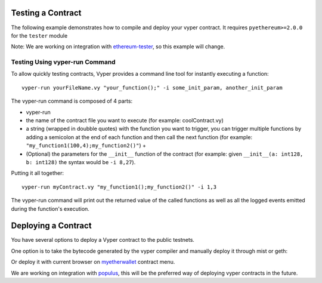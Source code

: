 .. index:: testing;deploying, testing;

.. _testing_deploying:

******************
Testing a Contract
******************

The following example demonstrates how to compile and deploy your vyper contract.
It requires ``pyethereum>=2.0.0`` for the ``tester`` module

.. code-block:: python
  from vyper import compiler
  from ethereum.tools import tester

  # Get a new chain
  chain = tester.Chain()
  # Set the vyper compiler to run when the vyper language is requested
  tester.languages['vyper'] = compiler.Compiler()

  with open('my_contract.vy' 'r') as f:
      source_code = f.read()
  # Compile and Deploy contract to provisioned testchain
  # (e.g. run __init__ method) with given args (e.g. init_args)
  # from msg.sender = t.k1 (private key of address 1 in test acconuts)
  # and supply 1000 wei to the contract
  init_args = ['arg1', 'arg2', 3]
  contract = chain.contract(source_code, language="vyper",
          init_args, sender=t.k1, value=1000)

  contract.myMethod() # Executes myMethod on the tester "chain"
  chain.mine() # Mines the above transaction (and any before it) into a block

Note: We are working on integration with `ethereum-tester <https://github.com/ethereum/ethereum-tester>`_,
so this example will change.

Testing Using vyper-run Command
===============================

To allow quickly testing contracts, Vyper provides a command line tool for instantly executing a function:
::
    vyper-run yourFileName.vy "your_function();" -i some_init_param, another_init_param

The vyper-run command is composed of 4 parts:

- vyper-run

- the name of the contract file you want to execute (for example: coolContract.vy)

- a string (wrapped in doubble quotes) with the function you want to trigger, you can trigger multiple functions by adding a semicolon at the end of each function and then call the next function (for example: ``"my_function1(100,4);my_function2()"``) +

- (Optional) the parameters for the ``__init__`` function of the contract (for example: given ``__init__(a: int128, b: int128)`` the syntax would be ``-i 8,27``).

Putting it all together:
::
    vyper-run myContract.vy "my_function1();my_function2()" -i 1,3

The vyper-run command will print out the returned value of the called functions as well as all the logged events emitted during the function's execution.

********************
Deploying a Contract
********************

You have several options to deploy a Vyper contract to the public testnets.

One option is to take the bytecode generated by the vyper compiler and manually deploy it through mist or geth:

.. code-block:: bash
  vyper yourFileName.vy
  # returns bytecode

Or deploy it with current browser on `myetherwallet <https://www.myetherwallet.com/#contracts>`_ contract menu.

We are working on integration with `populus <https://github.com/ethereum/populus/issues/372>`_,
this will be the preferred way of deploying vyper contracts in the future.

